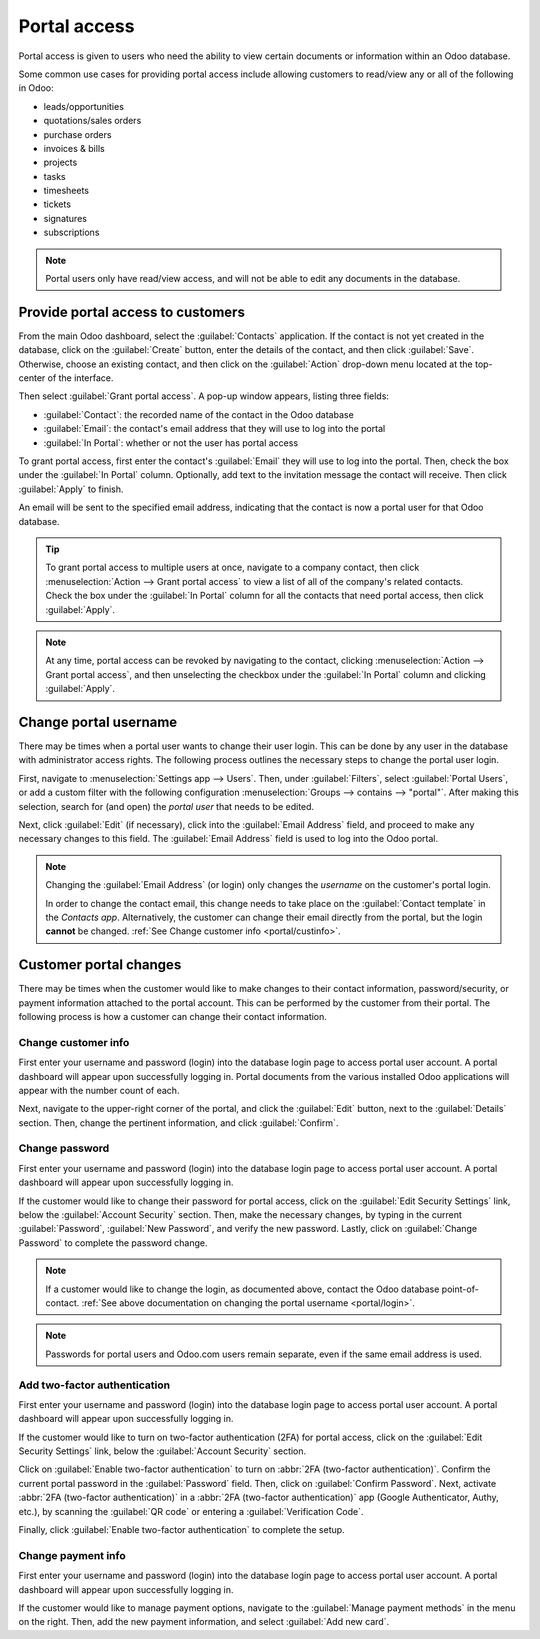 =============
Portal access
=============

.. _portal/main:

Portal access is given to users who need the ability to view certain documents or information
within an Odoo database.

Some common use cases for providing portal access include allowing customers to read/view any or
all of the following in Odoo:

- leads/opportunities
- quotations/sales orders
- purchase orders
- invoices & bills
- projects
- tasks
- timesheets
- tickets
- signatures
- subscriptions

.. note::
   Portal users only have read/view access, and will not be able to edit any documents in the
   database.

Provide portal access to customers
==================================

From the main Odoo dashboard, select the :guilabel:`Contacts` application. If the contact is not
yet created in the database, click on the :guilabel:`Create` button, enter the details of the
contact, and then click :guilabel:`Save`. Otherwise, choose an existing contact, and then click on
the :guilabel:`Action` drop-down menu located at the top-center of the interface.

.. image:: portal/grant-portal-access.png
   :align: center
   :alt: Use the Contacts application to give portal access to users

Then select :guilabel:`Grant portal access`. A pop-up window appears, listing three fields:

- :guilabel:`Contact`: the recorded name of the contact in the Odoo database
- :guilabel:`Email`: the contact's email address that they will use to log into the portal
- :guilabel:`In Portal`: whether or not the user has portal access

To grant portal access, first enter the contact's :guilabel:`Email` they will use to log into the
portal. Then, check the box under the :guilabel:`In Portal` column. Optionally, add text to the
invitation message the contact will receive. Then click :guilabel:`Apply` to finish.

.. image:: portal/add-contact-to-portal.png
   :align: center
   :alt: An email address and corresponding checkbox for the contact need to be filled in before
         sending a portal invitation.

An email will be sent to the specified email address, indicating that the contact is now a portal
user for that Odoo database.

.. tip::
   To grant portal access to multiple users at once, navigate to a company contact, then click
   :menuselection:`Action --> Grant portal access` to view a list of all of the company's related
   contacts. Check the box under the :guilabel:`In Portal` column for all the contacts that need
   portal access, then click :guilabel:`Apply`.

.. note::
   At any time, portal access can be revoked by navigating to the contact, clicking
   :menuselection:`Action --> Grant portal access`, and then unselecting the checkbox under the
   :guilabel:`In Portal` column and clicking :guilabel:`Apply`.

.. _portal/login:

Change portal username
======================

There may be times when a portal user wants to change their user login. This can be done by any user
in the database with administrator access rights. The following process outlines the necessary steps
to change the portal user login.

.. seealso::
   :doc:`See the documentation on setting access rights.<access_rights>`

First, navigate to :menuselection:`Settings app --> Users`. Then, under :guilabel:`Filters`, select
:guilabel:`Portal Users`, or add a custom filter with the following configuration
:menuselection:`Groups --> contains --> "portal"`. After making this selection, search for (and
open) the *portal user* that needs to be edited.

Next, click :guilabel:`Edit` (if necessary), click into the :guilabel:`Email Address` field, and
proceed to make any necessary changes to this field. The :guilabel:`Email Address` field is used to
log into the Odoo portal.

.. note::
   Changing the :guilabel:`Email Address` (or login) only changes the *username* on the customer's
   portal login.

   In order to change the contact email, this change needs to take place on the :guilabel:`Contact
   template` in the *Contacts app*. Alternatively, the customer can change their email directly from
   the portal, but the login **cannot** be changed. :ref:`See Change customer info
   <portal/custinfo>`.

Customer portal changes
=======================

There may be times when the customer would like to make changes to their contact information,
password/security, or payment information attached to the portal account. This can be performed by
the customer from their portal. The following process is how a customer can change their contact
information.

.. _portal/custinfo:

Change customer info
--------------------

First enter your username and password (login) into the database login page to access portal user
account. A portal dashboard will appear upon successfully logging in. Portal documents from the
various installed Odoo applications will appear with the number count of each.

.. seealso::
   :ref:`Portal documentation available <portal/main>`.

Next, navigate to the upper-right corner of the portal, and click the :guilabel:`Edit` button, next
to the :guilabel:`Details` section. Then, change the pertinent information, and click
:guilabel:`Confirm`.

Change password
---------------

First enter your username and password (login) into the database login page to access portal user
account. A portal dashboard will appear upon successfully logging in.

If the customer would like to change their password for portal access, click on the :guilabel:`Edit
Security Settings` link, below the :guilabel:`Account Security` section. Then, make the necessary
changes, by typing in the current :guilabel:`Password`, :guilabel:`New Password`, and verify the new
password. Lastly, click on :guilabel:`Change Password` to complete the password change.

.. note::
   If a customer would like to change the login, as documented above, contact the Odoo database
   point-of-contact. :ref:`See above documentation on changing the portal username <portal/login>`.

.. note::
   Passwords for portal users and Odoo.com users remain separate, even if the same email address is
   used.

Add two-factor authentication
-----------------------------

First enter your username and password (login) into the database login page to access portal user
account. A portal dashboard will appear upon successfully logging in.

If the customer would like to turn on two-factor authentication (2FA) for portal access, click on
the :guilabel:`Edit Security Settings` link, below the :guilabel:`Account Security` section.

Click on :guilabel:`Enable two-factor authentication` to turn on :abbr:`2FA (two-factor
authentication)`. Confirm the current portal password in the :guilabel:`Password` field. Then, click
on :guilabel:`Confirm Password`. Next, activate :abbr:`2FA (two-factor authentication)` in a
:abbr:`2FA (two-factor authentication)` app (Google Authenticator, Authy, etc.), by scanning the
:guilabel:`QR code` or entering a :guilabel:`Verification Code`.

Finally, click :guilabel:`Enable two-factor authentication` to complete the setup.


Change payment info
-------------------

First enter your username and password (login) into the database login page to access portal user
account. A portal dashboard will appear upon successfully logging in.

If the customer would like to manage payment options, navigate to the :guilabel:`Manage
payment methods` in the menu on the right. Then, add the new payment information, and select
:guilabel:`Add new card`.
